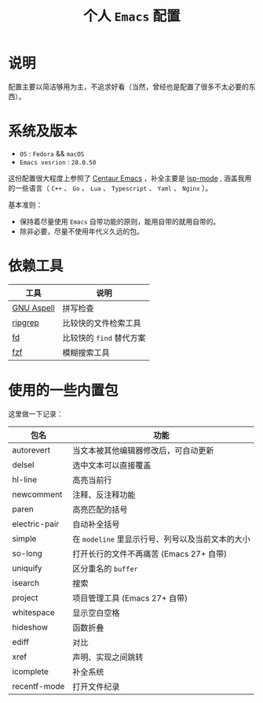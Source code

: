#+TITLE: 个人 ~Emacs~ 配置

* 说明
配置主要以简洁够用为主，不追求好看（当然，曾经也是配置了很多不太必要的东西）。

* 系统及版本
- =OS= : =Fedora= && =macOS=
- =Emacs vesrion= : =28.0.50=

这份配置很大程度上参照了 [[https://github.com/seagle0128/.emacs.d][Centaur Emacs]] ，补全主要是 [[https://github.com/emacs-lsp/lsp-mode][lsp-mode]] ,
涵盖我用的一些语言（ ~C++~ 、 ~Go~ 、 ~Lua~ 、 ~Typescript~ 、 ~Yaml~ 、 ~Nginx~ ）。

基本准则：
- 保持着尽量使用 ~Emacs~ 自带功能的原则，能用自带的就用自带的。
- 除非必要，尽量不使用年代义久远的包。

* 依赖工具

| 工具       | 说明                   |
|------------+------------------------|
| [[http://aspell.net/][GNU Aspell]] | 拼写检查               |
| [[https://github.com/BurntSushi/ripgrep][ripgrep]]    | 比较快的文件检索工具   |
| [[https://github.com/sharkdp/fd][fd]]         | 比较快的 ~find~ 替代方案 |
| [[https://github.com/junegunn/fzf][fzf]]        | 模糊搜索工具           |

* 使用的一些内置包

这里做一下记录：

| 包名 | 功能 |
|------+------|
| autorevert | 当文本被其他编辑器修改后，可自动更新  |
| delsel | 选中文本可以直接覆盖 |
| hl-line | 高亮当前行 |
| newcomment | 注释、反注释功能 |
| paren | 高亮匹配的括号 |
| electric-pair | 自动补全括号 |
| simple | 在 ~modeline~ 里显示行号、列号以及当前文本的大小  |
| so-long | 打开长行的文件不再痛苦 (Emacs 27+ 自带) |
| uniquify | 区分重名的 ~buffer~ |
| isearch | 搜索 |
| project | 项目管理工具 (Emacs 27+ 自带) |
| whitespace | 显示空白空格  |
| hideshow | 函数折叠 |
| ediff | 对比 |
| xref | 声明、实现之间跳转 |
| icomplete | 补全系统 |
| recentf-mode | 打开文件纪录 |

